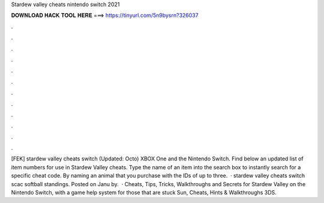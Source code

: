 Stardew valley cheats nintendo switch 2021

𝐃𝐎𝐖𝐍𝐋𝐎𝐀𝐃 𝐇𝐀𝐂𝐊 𝐓𝐎𝐎𝐋 𝐇𝐄𝐑𝐄 ===> https://tinyurl.com/5n9bysrn?326037

.

.

.

.

.

.

.

.

.

.

.

.

[FEK] stardew valley cheats switch (Updated: Octo) XBOX One and the Nintendo Switch. Find below an updated list of item numbers for use in Stardew Valley cheats. Type the name of an item into the search box to instantly search for a specific cheat code. By naming an animal that you purchase with the IDs of up to three.  · stardew valley cheats switch scac softball standings. Posted on Janu by.  · Cheats, Tips, Tricks, Walkthroughs and Secrets for Stardew Valley on the Nintendo Switch, with a game help system for those that are stuck Sun, Cheats, Hints & Walkthroughs 3DS.